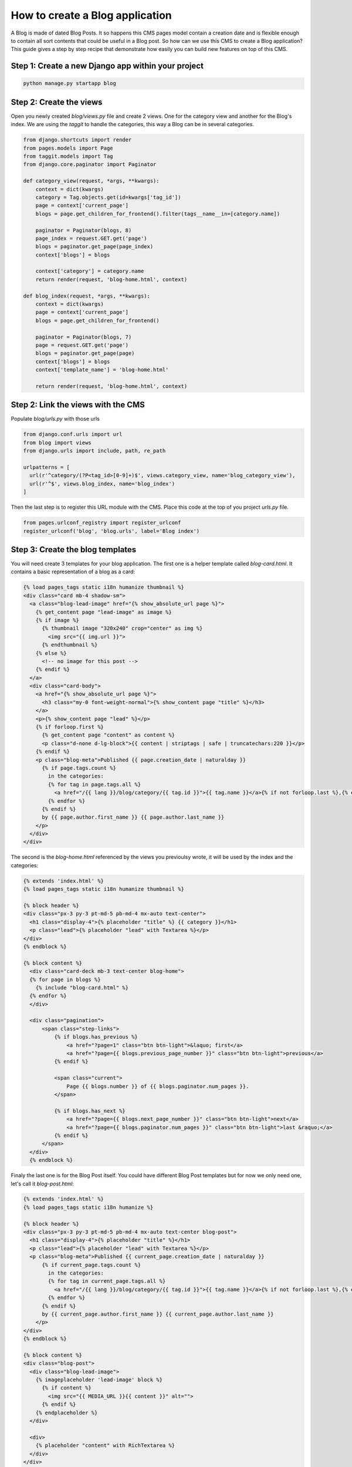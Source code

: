 ================================
How to create a Blog application
================================

A Blog is made of dated Blog Posts. It so happens this CMS pages model
contain a creation date and is flexible enough to contain all sort contents that could
be useful in a Blog post.
So how can we use this CMS to create a Blog application? This guide gives a step
by step recipe that demonstrate how easily you can build new features on 
top of this CMS.

Step 1: Create a new Django app within your project
------------------------------------------------------

.. code-block:: bash

  python manage.py startapp blog


Step 2: Create the views
---------------------------

Open you newly created `blog/views.py` file and create 2 views. One for the 
category view and another for the Blog's index.
We are using the `taggit` to handle the categories, this way a Blog can be in 
several categories.

.. code-block:: python

    from django.shortcuts import render
    from pages.models import Page
    from taggit.models import Tag
    from django.core.paginator import Paginator

    def category_view(request, *args, **kwargs):
        context = dict(kwargs)
        category = Tag.objects.get(id=kwargs['tag_id'])
        page = context['current_page']
        blogs = page.get_children_for_frontend().filter(tags__name__in=[category.name])

        paginator = Paginator(blogs, 8)
        page_index = request.GET.get('page')
        blogs = paginator.get_page(page_index)
        context['blogs'] = blogs
        
        context['category'] = category.name
        return render(request, 'blog-home.html', context)

    def blog_index(request, *args, **kwargs):
        context = dict(kwargs)
        page = context['current_page']
        blogs = page.get_children_for_frontend()

        paginator = Paginator(blogs, 7)
        page = request.GET.get('page')
        blogs = paginator.get_page(page)
        context['blogs'] = blogs
        context['template_name'] = 'blog-home.html'

        return render(request, 'blog-home.html', context)


Step 2: Link the views with the CMS
------------------------------------

Populate `blog/urls.py` with those urls

.. code-block:: python

    from django.conf.urls import url
    from blog import views
    from django.urls import include, path, re_path

    urlpatterns = [
      url(r'^category/(?P<tag_id>[0-9]+)$', views.category_view, name='blog_category_view'),
      url(r'^$', views.blog_index, name='blog_index')
    ]

Then the last step is to register this URL module with the CMS. Place this
code at the top of you project `urls.py` file.

.. code-block:: python

    from pages.urlconf_registry import register_urlconf
    register_urlconf('blog', 'blog.urls', label='Blog index')


Step 3: Create the blog templates
------------------------------------

You will need create 3 templates for your blog application. The first one is a helper template called `blog-card.html`.
It contains a basic representation of a blog as a card:

.. code-block:: html+django

    {% load pages_tags static i18n humanize thumbnail %}
    <div class="card mb-4 shadow-sm">
      <a class="blog-lead-image" href="{% show_absolute_url page %}">
        {% get_content page "lead-image" as image %}
        {% if image %}
          {% thumbnail image "320x240" crop="center" as img %}
            <img src="{{ img.url }}">
          {% endthumbnail %}
        {% else %}
          <!-- no image for this post -->
        {% endif %}
      </a>
      <div class="card-body">
        <a href="{% show_absolute_url page %}">
          <h3 class="my-0 font-weight-normal">{% show_content page "title" %}</h3>
        </a>
        <p>{% show_content page "lead" %}</p>
        {% if forloop.first %}
          {% get_content page "content" as content %}
          <p class="d-none d-lg-block">{{ content | striptags | safe | truncatechars:220 }}</p>
        {% endif %}
        <p class="blog-meta">Published {{ page.creation_date | naturalday }}
          {% if page.tags.count %}
            in the categories: 
            {% for tag in page.tags.all %}
              <a href="/{{ lang }}/blog/category/{{ tag.id }}">{{ tag.name }}</a>{% if not forloop.last %},{% endif %}
            {% endfor %}
          {% endif %}
          by {{ page.author.first_name }} {{ page.author.last_name }}
        </p>
      </div>
    </div>

The second is the `blog-home.html` referenced by the views you previoulsy wrote, it will be used by the index and
the categories:

.. code-block:: html+django

    {% extends 'index.html' %}
    {% load pages_tags static i18n humanize thumbnail %}

    {% block header %}
    <div class="px-3 py-3 pt-md-5 pb-md-4 mx-auto text-center">
      <h1 class="display-4">{% placeholder "title" %} {{ category }}</h1>
      <p class="lead">{% placeholder "lead" with Textarea %}</p>
    </div>
    {% endblock %}

    {% block content %}
      <div class="card-deck mb-3 text-center blog-home">
      {% for page in blogs %}
        {% include "blog-card.html" %}
      {% endfor %}
      </div>

      <div class="pagination">
          <span class="step-links">
              {% if blogs.has_previous %}
                  <a href="?page=1" class="btn btn-light">&laquo; first</a>
                  <a href="?page={{ blogs.previous_page_number }}" class="btn btn-light">previous</a>
              {% endif %}
      
              <span class="current">
                  Page {{ blogs.number }} of {{ blogs.paginator.num_pages }}.
              </span>
      
              {% if blogs.has_next %}
                  <a href="?page={{ blogs.next_page_number }}" class="btn btn-light">next</a>
                  <a href="?page={{ blogs.paginator.num_pages }}" class="btn btn-light">last &raquo;</a>
              {% endif %}
          </span>
      </div>
      {% endblock %}

Finaly the last one is for the Blog Post itself. You could have different Blog Post templates
but for now we only need one, let's call it `blog-post.html`:

.. code-block:: html+django

    {% extends 'index.html' %}
    {% load pages_tags static i18n humanize %}

    {% block header %}
    <div class="px-3 py-3 pt-md-5 pb-md-4 mx-auto text-center blog-post">
      <h1 class="display-4">{% placeholder "title" %}</h1>
      <p class="lead">{% placeholder "lead" with Textarea %}</p>
      <p class="blog-meta">Published {{ current_page.creation_date | naturalday }}
          {% if current_page.tags.count %}
            in the categories: 
            {% for tag in current_page.tags.all %}
              <a href="/{{ lang }}/blog/category/{{ tag.id }}">{{ tag.name }}</a>{% if not forloop.last %},{% endif %}
            {% endfor %}
          {% endif %}
          by {{ current_page.author.first_name }} {{ current_page.author.last_name }}
        </p>
    </div>
    {% endblock %}

    {% block content %}
    <div class="blog-post">
      <div class="blog-lead-image">
        {% imageplaceholder 'lead-image' block %}
          {% if content %}
            <img src="{{ MEDIA_URL }}{{ content }}" alt="">
          {% endif %}
        {% endplaceholder %}
      </div>

      <div>
        {% placeholder "content" with RichTextarea %}
      </div>
    </div>
    {% endblock %}

To finish things up you need to allow those 2 templates to be selected 
by the CMS. Add them to your `PAGE_TEMPLATES` setting:

.. code-block:: python

    PAGE_TEMPLATES = (
        ('index.html', 'Default template'),
        ('blog-post.html', 'Blog post'),
        ('blog-home.html', 'Blog home'),
    )


Step 4: Activate the Blog in the admin
------------------------------------------

You can now activate the Blog in the CMS admin. To do so follow those few steps:

1. Create a new page named "Blog", chose the template "Blog Home", and the option "Delegate to application: Blog Index".
2. Add a couple of child pages to this Blog Index page and chose the "Blog Post" template as their template.

The result should be a functional blog with an index page, category pages, tagging and pagination.

You are also free to create serveral Blog instances withing the CMS by repeating a version of this step. There is no restrictions.

`A fully functionnal version of this Blog application is available <https://github.com/batiste/django-page-cms/tree/master/example>`_ 
